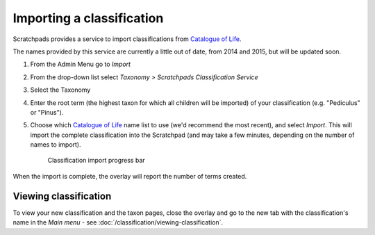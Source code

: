 Importing a classification
==========================

Scratchpads provides a service to import classifications from `Catalogue of Life`_.

The names provided by this service are currently a little out of date, from 2014 and 2015, but will be updated soon.

1. From the Admin Menu go to *Import*

2. From the drop-down list select *Taxonomy > Scratchpads Classification Service*

3. Select the Taxonomy

4. Enter the root term (the highest taxon for which all children will be imported) of your classification (e.g. "Pediculus" or "Pinus").

   .. only:: training

        If you are using the Botanical :ref:`training-material`, you might want to use "*Liliaceae*"; If Zoological "*Pediculus*" 

5. Choose which `Catalogue of Life`_ name list to use (we'd recommend the most recent), and select *Import*.  This will import the complete classification into the Scratchpad (and may take a few minutes, depending on the number of names to import).


   .. figure:: /_static/ClassifcatiomImportProgress.png

    Classification import progress bar


When the import is complete, the overlay will report the number of terms created.  


Viewing classification
----------------------

To view your new classification and the taxon pages, close the overlay and go to the new tab with the classification's name in the *Main menu* - see :doc:`/classification/viewing-classification`.


.. _Catalogue of Life: http://www.catalogueoflife.org/col/


